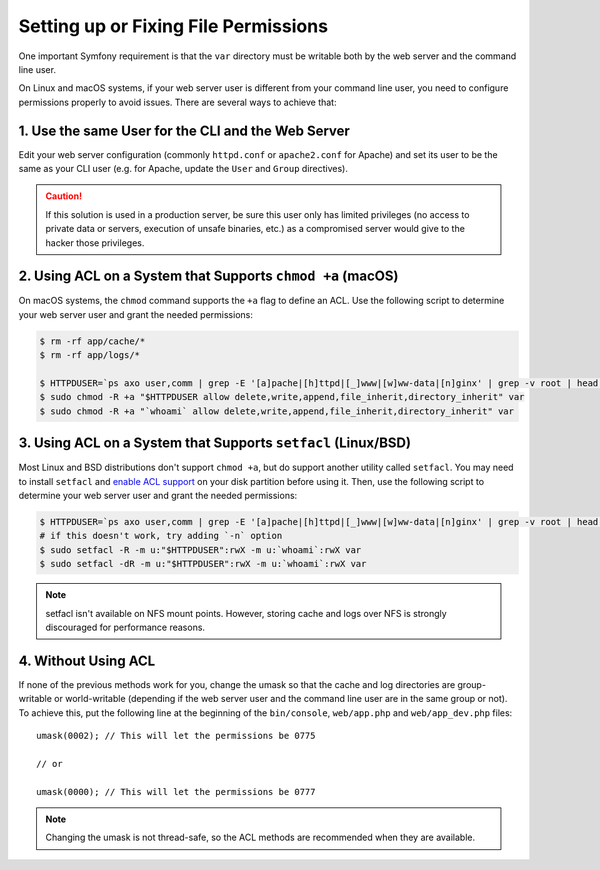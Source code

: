 Setting up or Fixing File Permissions
=====================================

One important Symfony requirement is that the ``var`` directory must be
writable both by the web server and the command line user.

On Linux and macOS systems, if your web server user is different from your
command line user, you need to configure permissions properly to avoid issues.
There are several ways to achieve that:

1. Use the same User for the CLI and the Web Server
~~~~~~~~~~~~~~~~~~~~~~~~~~~~~~~~~~~~~~~~~~~~~~~~~~~

Edit your web server configuration (commonly ``httpd.conf`` or ``apache2.conf``
for Apache) and set its user to be the same as your CLI user (e.g. for Apache,
update the ``User`` and ``Group`` directives).

.. caution::

    If this solution is used in a production server, be sure this user only has
    limited privileges (no access to private data or servers, execution of
    unsafe binaries, etc.) as a compromised server would give to the hacker
    those privileges.

2. Using ACL on a System that Supports ``chmod +a`` (macOS)
~~~~~~~~~~~~~~~~~~~~~~~~~~~~~~~~~~~~~~~~~~~~~~~~~~~~~~~~~~~

On macOS systems, the ``chmod`` command supports the ``+a`` flag to define an
ACL. Use the following script to determine your web server user and grant the
needed permissions:

.. code-block:: bash

    $ rm -rf app/cache/*
    $ rm -rf app/logs/*

    $ HTTPDUSER=`ps axo user,comm | grep -E '[a]pache|[h]ttpd|[_]www|[w]ww-data|[n]ginx' | grep -v root | head -1 | cut -d\  -f1`
    $ sudo chmod -R +a "$HTTPDUSER allow delete,write,append,file_inherit,directory_inherit" var
    $ sudo chmod -R +a "`whoami` allow delete,write,append,file_inherit,directory_inherit" var

3. Using ACL on a System that Supports ``setfacl`` (Linux/BSD)
~~~~~~~~~~~~~~~~~~~~~~~~~~~~~~~~~~~~~~~~~~~~~~~~~~~~~~~~~~~~~~

Most Linux and BSD distributions don't support ``chmod +a``, but do support
another utility called ``setfacl``. You may need to install ``setfacl`` and
`enable ACL support`_ on your disk partition before using it. Then, use the
following script to determine your web server user and grant the needed permissions:

.. code-block:: bash

    $ HTTPDUSER=`ps axo user,comm | grep -E '[a]pache|[h]ttpd|[_]www|[w]ww-data|[n]ginx' | grep -v root | head -1 | cut -d\  -f1`
    # if this doesn't work, try adding `-n` option
    $ sudo setfacl -R -m u:"$HTTPDUSER":rwX -m u:`whoami`:rwX var
    $ sudo setfacl -dR -m u:"$HTTPDUSER":rwX -m u:`whoami`:rwX var

.. note::

    setfacl isn't available on NFS mount points. However, storing cache and logs
    over NFS is strongly discouraged for performance reasons.

4. Without Using ACL
~~~~~~~~~~~~~~~~~~~~

If none of the previous methods work for you, change the umask so that the
cache and log directories are group-writable or world-writable (depending
if the web server user and the command line user are in the same group or not).
To achieve this, put the following line at the beginning of the ``bin/console``,
``web/app.php`` and ``web/app_dev.php`` files::

    umask(0002); // This will let the permissions be 0775

    // or

    umask(0000); // This will let the permissions be 0777

.. note::

    Changing the umask is not thread-safe, so the ACL methods are recommended
    when they are available.

.. _`enable ACL support`: https://help.ubuntu.com/community/FilePermissionsACLs
